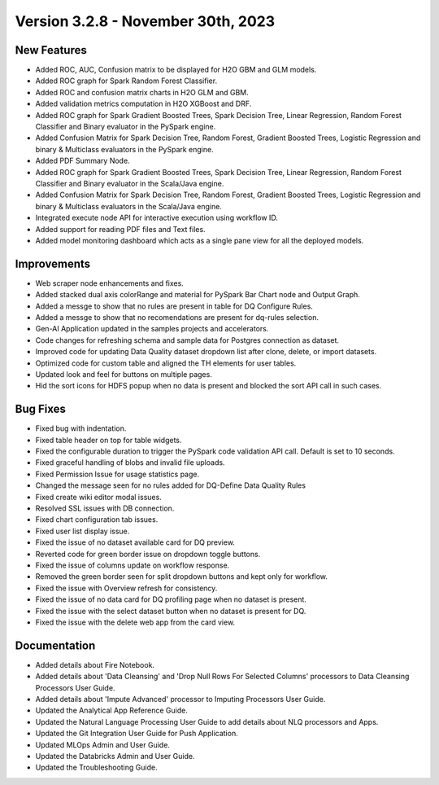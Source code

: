 Version 3.2.8 - November 30th, 2023
===========

New Features
--------

- Added ROC, AUC, Confusion matrix to be displayed for H2O GBM and GLM models.
- Added ROC graph for Spark Random Forest Classifier.
- Added ROC and confusion matrix charts in H2O GLM and GBM.
- Added validation metrics computation in H2O XGBoost and DRF.
- Added ROC graph for Spark Gradient Boosted Trees, Spark Decision Tree, Linear Regression, Random Forest Classifier and Binary evaluator in the PySpark engine.
- Added Confusion Matrix for Spark Decision Tree, Random Forest, Gradient Boosted Trees, Logistic Regression and binary & Multiclass evaluators in the PySpark engine.
- Added PDF Summary Node.
- Added ROC graph for Spark Gradient Boosted Trees, Spark Decision Tree, Linear Regression, Random Forest Classifier and Binary evaluator in the Scala/Java engine.
- Added Confusion Matrix for Spark Decision Tree, Random Forest, Gradient Boosted Trees, Logistic Regression and binary & Multiclass evaluators in the Scala/Java engine.
- Integrated execute node API for interactive execution using workflow ID.
- Added support for reading PDF files and Text files.
- Added model monitoring dashboard which acts as a single pane view for all the deployed models.

Improvements
------
- Web scraper node enhancements and fixes.
- Added stacked dual axis colorRange and material for PySpark Bar Chart node and Output Graph.
- Added a messge to show that no rules are present in table for DQ Configure Rules.
- Added a messge to show that no recomendations are present for dq-rules selection.
- Gen-AI Application updated in the samples projects and accelerators.
- Code changes for refreshing schema and sample data for Postgres connection as dataset.
- Improved code for updating Data Quality dataset dropdown list after clone, delete, or import datasets.
- Optimized code for custom table and aligned the TH elements for user tables.
- Updated look and feel for buttons on multiple pages.
- Hid the sort icons for HDFS popup when no data is present and blocked the sort API call in such cases.

Bug Fixes
--------
- Fixed bug with indentation.
- Fixed table header on top for table widgets.
- Fixed the configurable duration to trigger the PySpark code validation API call. Default is set to 10 seconds.
- Fixed graceful handling of blobs and invalid file uploads.
- Fixed Permission Issue for usage statistics page.
- Changed the message seen for no rules added for DQ-Define Data Quality Rules
- Fixed create wiki editor modal issues.
- Resolved SSL issues with DB connection.
- Fixed chart configuration tab issues.
- Fixed user list display issue.
- Fixed the issue of no dataset available card for DQ preview.
- Reverted code for green border issue on dropdown toggle buttons.
- Fixed the issue of columns update on workflow response.
- Removed the green border seen for split dropdown buttons and kept only for workflow.
- Fixed the issue with Overview refresh for consistency.
- Fixed the issue of no data card for DQ profiling page when no dataset is present.
- Fixed the issue with the select dataset button when no dataset is present for DQ.
- Fixed the issue with the delete web app from the card view.

Documentation
---------
* Added details about Fire Notebook.
* Added details about 'Data Cleansing' and 'Drop Null Rows For Selected Columns' processors to Data Cleansing Processors User Guide.
* Added details about 'Impute Advanced' processor to Imputing Processors User Guide.
* Updated the Analytical App Reference Guide.
* Updated the Natural Language Processing User Guide to add details about NLQ processors and Apps.
* Updated the Git Integration User Guide for Push Application.
* Updated MLOps Admin and User Guide.
* Updated the Databricks Admin and User Guide.
* Updated the Troubleshooting Guide.















